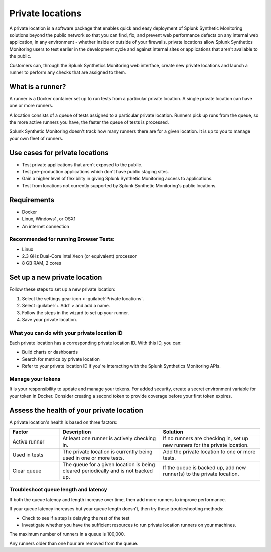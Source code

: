 .. _private-locations:

*****************
Private locations
*****************

.. meta::
    :description: Learn about private locations in Splunk Synthetic Monitoring.

A private location is a software package that enables quick and easy deployment of Splunk Synthetic Monitoring solutions beyond the public network so that you can find, fix, and prevent web performance defects on any internal web application, in any environment - whether inside or outside of your firewalls. private locations allow Splunk Synthetics Monitoring users to test earlier in the development cycle and against internal sites or applications that aren't available to the public.

Customers can, through the Splunk Synthetics Monitoring web interface, create new private locations and launch a runner to perform any checks that are assigned to them.

What is a runner?
===================

A runner is a Docker container set up to run tests from a particular private location. A single private location can have one or more runners. 

A location consists of a queue of tests assigned to a particular private location. Runners pick up runs from the queue, so the more active runners you have, the faster the queue of tests is processed. 

Splunk Synthetic Monitoring doesn't track how many runners there are for a given location. It is up to you to manage your own fleet of runners. 


Use cases for private locations
=================================

* Test private applications that aren't exposed to the public.
* Test pre-production applications which don't have public staging sites.
* Gain a higher level of flexibility in giving Splunk Synthetic Monitoring access to applications.
* Test from locations not currently supported by Splunk Synthetic Monitoring's public locations.


Requirements 
=============

* Docker
* Linux, Windows1, or OSX1
* An internet connection

Recommended for running Browser Tests:
---------------------------------------

* Linux
* 2.3 GHz Dual-Core Intel Xeon (or equivalent) processor
* 8 GB RAM, 2 cores


Set up a new private location
===============================

Follow these steps to set up a new private location:

1. Select the settings gear icon > :guilabel:`Private locations`.  
2. Select :guilabel:`+ Add` > and add a name. 
3. Follow the steps in the wizard to set up your runner. 
4. Save your private location. 


What you can do with your private location ID 
------------------------------------------------------------

Each private location has a corresponding private location ID. With this ID, you can:

* Build charts or dashboards
* Search for metrics by private location
* Refer to your private location ID if you're interacting with the Splunk Synthetics Monitoring APIs. 

Manage your tokens
--------------------
It is your responsibility to update and manage your tokens. For added security, create a secret environment variable for your token in Docker. Consider creating a second token to provide coverage before your first token expires.



Assess the health of your private location
==============================================

A private location's health is based on three factors:

.. list-table::
  :header-rows: 1
  :widths: 20 40 40 

  * - :strong:`Factor`
    - :strong:`Description`
    - :strong:`Solution`
  * - Active runner
    - At least one runner is actively checking in.
    - If no runners are checking in, set up new runners for the private location. 
  * - Used in tests
    - The private location is currently being used in one or more tests.
    - Add the private location to one or more tests. 
  * - Clear queue
    - The queue for a given location is being cleared periodically and is not backed up.
    - If the queue is backed up, add new runner(s) to the private location.

Troubleshoot queue length and latency
---------------------------------------------------

If both the queue latency and length increase over time, then add more runners to improve performance. 

If your queue latency increases but your queue length doesn’t, then try these troubleshooting methods:

* Check to see  if a step is delaying the rest of the test
* Investigate whether you have the sufficient resources to run private location runners on your machines.

The maximum number of runners in a queue is 100,000. 

Any runners older than one hour are removed from the queue. 


